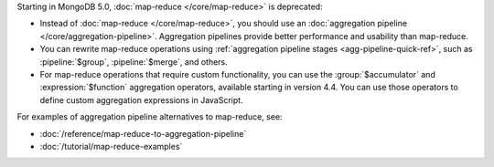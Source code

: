 Starting in MongoDB 5.0, :doc:`map-reduce </core/map-reduce>` is
deprecated:

- Instead of :doc:`map-reduce </core/map-reduce>`, you should use an
  :doc:`aggregation pipeline </core/aggregation-pipeline>`. Aggregation
  pipelines provide better performance and usability than map-reduce.

- You can rewrite map-reduce operations using :ref:`aggregation
  pipeline stages <agg-pipeline-quick-ref>`, such as
  :pipeline:`$group`, :pipeline:`$merge`, and others. 

- For map-reduce operations that require custom functionality, you can
  use the :group:`$accumulator` and :expression:`$function` aggregation
  operators, available starting in version 4.4. You can use those
  operators to define custom aggregation expressions in JavaScript.

For examples of aggregation pipeline alternatives to map-reduce, see:

- :doc:`/reference/map-reduce-to-aggregation-pipeline`

- :doc:`/tutorial/map-reduce-examples`
